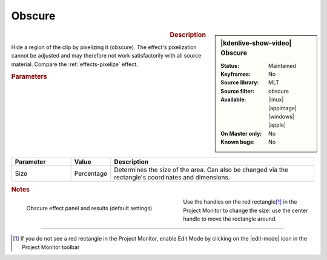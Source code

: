 .. meta::

   :description: Kdenlive Video Effects - Obscure
   :keywords: KDE, Kdenlive, video editor, help, learn, easy, effects, filter, video effects, alpha, mask, keying, obscure

.. metadata-placeholder

   :authors: - Claus Christensen
             - Yuri Chornoivan
             - Ttguy (https://userbase.kde.org/User:Ttguy)
             - Bushuev (https://userbase.kde.org/User:Bushuev)
             - Bernd Jordan (https://discuss.kde.org/u/berndmj)

   :license: Creative Commons License SA 4.0


Obscure
-------

.. figure:: /images/effects_and_compositions/kdenlive2304_effects-obscure.webp
   :width: 365px
   :figwidth: 365px
   :align: left
   :alt: kdenlive2304_effects-obscure

.. sidebar:: |kdenlive-show-video| Obscure

   :**Status**:
      Maintained
   :**Keyframes**:
      No
   :**Source library**:
      MLT
   :**Source filter**:
      obscure
   :**Available**:
      |linux| |appimage| |windows| |apple|
   :**On Master only**:
      No
   :**Known bugs**:
      No

.. rst-class:: clear-both


.. rubric:: Description

Hide a region of the clip by pixelizing it (obscure). The effect's pixelization cannot be adjusted and may therefore not work satisfactorily with all source material. Compare the :ref:`effects-pixelize` effect.


.. rubric:: Parameters

.. list-table::
   :header-rows: 1
   :width: 100%
   :widths: 20 10 70
   :class: table-wrap

   * - Parameter
     - Value
     - Description
   * - Size
     - Percentage
     - Determines the size of the area. Can also be changed via the rectangle's coordinates and dimensions.


.. rubric:: Notes

.. figure:: /images/effects_and_compositions/kdenlive2304_effects-obscure_1.webp
   :align:  left
   :width: 400px
   :figwidth: 400px
   :alt: kdenlive2304_effects-obscure

   Obscure effect panel and results (default settings)

Use the handles on the red rectangle\ [1]_ in the Project Monitor to change the size: use the center handle to move the rectangle around.

.. rst-class:: clear-both


----

.. [1] If you do not see a red rectangle in the Project Monitor, enable Edit Mode by clicking on the |edit-mode| icon in the Project Monitor toolbar

